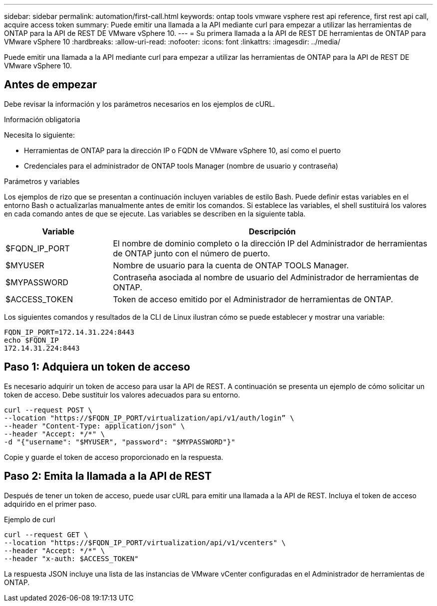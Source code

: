 ---
sidebar: sidebar 
permalink: automation/first-call.html 
keywords: ontap tools vmware vsphere rest api reference, first rest api call, acquire access token 
summary: Puede emitir una llamada a la API mediante curl para empezar a utilizar las herramientas de ONTAP para la API de REST DE VMware vSphere 10. 
---
= Su primera llamada a la API de REST DE herramientas de ONTAP para VMware vSphere 10
:hardbreaks:
:allow-uri-read: 
:nofooter: 
:icons: font
:linkattrs: 
:imagesdir: ../media/


[role="lead"]
Puede emitir una llamada a la API mediante curl para empezar a utilizar las herramientas de ONTAP para la API de REST DE VMware vSphere 10.



== Antes de empezar

Debe revisar la información y los parámetros necesarios en los ejemplos de cURL.

.Información obligatoria
Necesita lo siguiente:

* Herramientas de ONTAP para la dirección IP o FQDN de VMware vSphere 10, así como el puerto
* Credenciales para el administrador de ONTAP tools Manager (nombre de usuario y contraseña)


.Parámetros y variables
Los ejemplos de rizo que se presentan a continuación incluyen variables de estilo Bash. Puede definir estas variables en el entorno Bash o actualizarlas manualmente antes de emitir los comandos. Si establece las variables, el shell sustituirá los valores en cada comando antes de que se ejecute. Las variables se describen en la siguiente tabla.

[cols="25,75"]
|===
| Variable | Descripción 


| $FQDN_IP_PORT | El nombre de dominio completo o la dirección IP del Administrador de herramientas de ONTAP junto con el número de puerto. 


| $MYUSER | Nombre de usuario para la cuenta de ONTAP TOOLS Manager. 


| $MYPASSWORD | Contraseña asociada al nombre de usuario del Administrador de herramientas de ONTAP. 


| $ACCESS_TOKEN | Token de acceso emitido por el Administrador de herramientas de ONTAP. 
|===
Los siguientes comandos y resultados de la CLI de Linux ilustran cómo se puede establecer y mostrar una variable:

[listing]
----
FQDN_IP_PORT=172.14.31.224:8443
echo $FQDN_IP
172.14.31.224:8443
----


== Paso 1: Adquiera un token de acceso

Es necesario adquirir un token de acceso para usar la API de REST. A continuación se presenta un ejemplo de cómo solicitar un token de acceso. Debe sustituir los valores adecuados para su entorno.

[source, curl]
----
curl --request POST \
--location "https://$FQDN_IP_PORT/virtualization/api/v1/auth/login” \
--header "Content-Type: application/json" \
--header "Accept: */*" \
-d "{"username": "$MYUSER", "password": "$MYPASSWORD"}"
----
Copie y guarde el token de acceso proporcionado en la respuesta.



== Paso 2: Emita la llamada a la API de REST

Después de tener un token de acceso, puede usar cURL para emitir una llamada a la API de REST. Incluya el token de acceso adquirido en el primer paso.

.Ejemplo de curl
[source, curl]
----
curl --request GET \
--location "https://$FQDN_IP_PORT/virtualization/api/v1/vcenters" \
--header "Accept: */*" \
--header "x-auth: $ACCESS_TOKEN"
----
La respuesta JSON incluye una lista de las instancias de VMware vCenter configuradas en el Administrador de herramientas de ONTAP.
